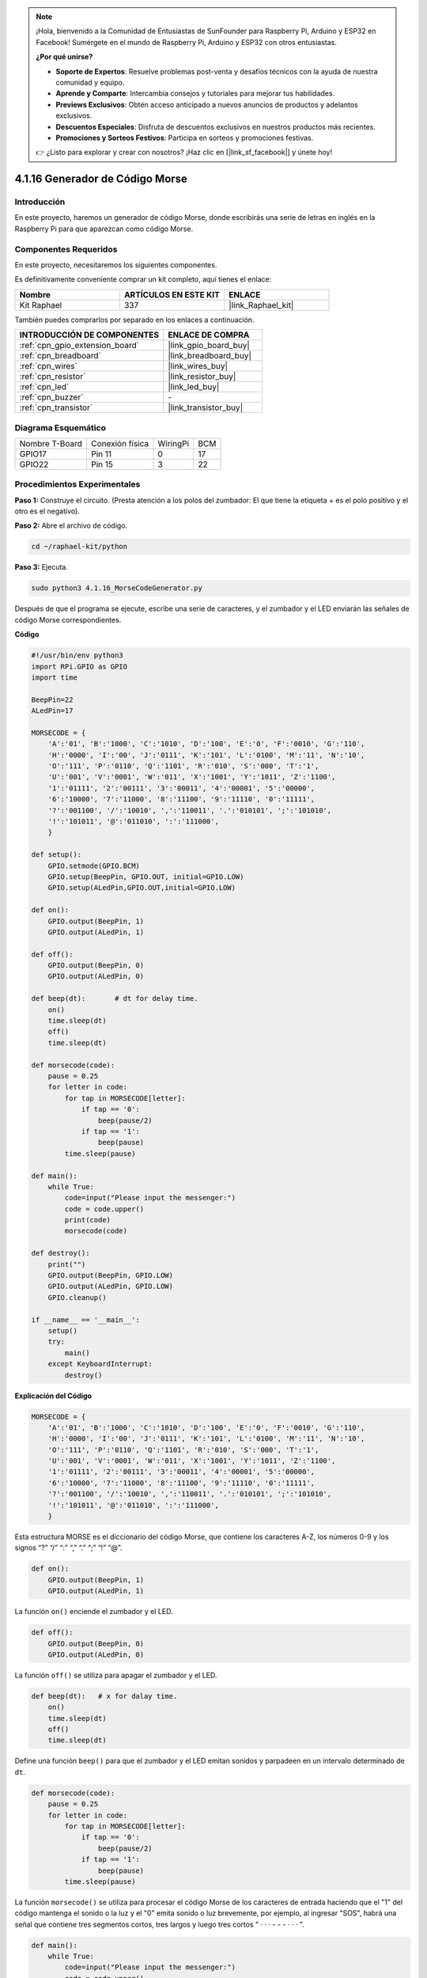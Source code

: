 .. note::

    ¡Hola, bienvenido a la Comunidad de Entusiastas de SunFounder para Raspberry Pi, Arduino y ESP32 en Facebook! Sumérgete en el mundo de Raspberry Pi, Arduino y ESP32 con otros entusiastas.

    **¿Por qué unirse?**

    - **Soporte de Expertos**: Resuelve problemas post-venta y desafíos técnicos con la ayuda de nuestra comunidad y equipo.
    - **Aprende y Comparte**: Intercambia consejos y tutoriales para mejorar tus habilidades.
    - **Previews Exclusivos**: Obtén acceso anticipado a nuevos anuncios de productos y adelantos exclusivos.
    - **Descuentos Especiales**: Disfruta de descuentos exclusivos en nuestros productos más recientes.
    - **Promociones y Sorteos Festivos**: Participa en sorteos y promociones festivas.

    👉 ¿Listo para explorar y crear con nosotros? ¡Haz clic en [|link_sf_facebook|] y únete hoy!

.. _4.1.16_py:

4.1.16 Generador de Código Morse
=====================================

Introducción
-------------------

En este proyecto, haremos un generador de código Morse, donde escribirás una 
serie de letras en inglés en la Raspberry Pi para que aparezcan como código Morse.

Componentes Requeridos
------------------------------

En este proyecto, necesitaremos los siguientes componentes.

.. image:: ../img/list_Morse_Code_Generator.png
    :align: center

Es definitivamente conveniente comprar un kit completo, aquí tienes el enlace: 

.. list-table::
    :widths: 20 20 20
    :header-rows: 1

    *   - Nombre	
        - ARTÍCULOS EN ESTE KIT
        - ENLACE
    *   - Kit Raphael
        - 337
        - |link_Raphael_kit|

También puedes comprarlos por separado en los enlaces a continuación.

.. list-table::
    :widths: 30 20
    :header-rows: 1

    *   - INTRODUCCIÓN DE COMPONENTES
        - ENLACE DE COMPRA

    *   - :ref:`cpn_gpio_extension_board`
        - |link_gpio_board_buy|
    *   - :ref:`cpn_breadboard`
        - |link_breadboard_buy|
    *   - :ref:`cpn_wires`
        - |link_wires_buy|
    *   - :ref:`cpn_resistor`
        - |link_resistor_buy|
    *   - :ref:`cpn_led`
        - |link_led_buy|
    *   - :ref:`cpn_buzzer`
        - \-
    *   - :ref:`cpn_transistor`
        - |link_transistor_buy|
        
Diagrama Esquemático
---------------------------

============== =============== ======== ===
Nombre T-Board Conexión física WiringPi BCM
GPIO17         Pin 11          0        17
GPIO22         Pin 15          3        22
============== =============== ======== ===

.. image:: ../img/Schematic_three_one11.png
   :align: center

Procedimientos Experimentales
------------------------------------

**Paso 1:** Construye el circuito. (Presta atención a los polos del zumbador: 
El que tiene la etiqueta + es el polo positivo y el otro es el negativo).

.. image:: ../img/image269.png

**Paso 2:** Abre el archivo de código.

.. raw:: html

   <run></run>

.. code-block::

    cd ~/raphael-kit/python

**Paso 3:** Ejecuta.

.. raw:: html

   <run></run>

.. code-block::

    sudo python3 4.1.16_MorseCodeGenerator.py

Después de que el programa se ejecute, escribe una serie de caracteres, 
y el zumbador y el LED enviarán las señales de código Morse correspondientes.

**Código**

.. code-block:: python

    #!/usr/bin/env python3
    import RPi.GPIO as GPIO
    import time

    BeepPin=22
    ALedPin=17

    MORSECODE = {
        'A':'01', 'B':'1000', 'C':'1010', 'D':'100', 'E':'0', 'F':'0010', 'G':'110',
        'H':'0000', 'I':'00', 'J':'0111', 'K':'101', 'L':'0100', 'M':'11', 'N':'10',
        'O':'111', 'P':'0110', 'Q':'1101', 'R':'010', 'S':'000', 'T':'1',
        'U':'001', 'V':'0001', 'W':'011', 'X':'1001', 'Y':'1011', 'Z':'1100',
        '1':'01111', '2':'00111', '3':'00011', '4':'00001', '5':'00000',
        '6':'10000', '7':'11000', '8':'11100', '9':'11110', '0':'11111',
        '?':'001100', '/':'10010', ',':'110011', '.':'010101', ';':'101010',
        '!':'101011', '@':'011010', ':':'111000',
        }

    def setup():
        GPIO.setmode(GPIO.BCM)
        GPIO.setup(BeepPin, GPIO.OUT, initial=GPIO.LOW)
        GPIO.setup(ALedPin,GPIO.OUT,initial=GPIO.LOW)

    def on():
        GPIO.output(BeepPin, 1)
        GPIO.output(ALedPin, 1)

    def off():
        GPIO.output(BeepPin, 0)
        GPIO.output(ALedPin, 0)

    def beep(dt):	# dt for delay time.
        on()
        time.sleep(dt)
        off()
        time.sleep(dt)

    def morsecode(code):
        pause = 0.25
        for letter in code:
            for tap in MORSECODE[letter]:
                if tap == '0':
                    beep(pause/2)
                if tap == '1':
                    beep(pause)
            time.sleep(pause)

    def main():
        while True:
            code=input("Please input the messenger:")
            code = code.upper()
            print(code)
            morsecode(code)

    def destroy():
        print("")
        GPIO.output(BeepPin, GPIO.LOW)
        GPIO.output(ALedPin, GPIO.LOW)
        GPIO.cleanup()  

    if __name__ == '__main__':
        setup()
        try:
            main()
        except KeyboardInterrupt:
            destroy()

**Explicación del Código**

.. code-block:: python

    MORSECODE = {
        'A':'01', 'B':'1000', 'C':'1010', 'D':'100', 'E':'0', 'F':'0010', 'G':'110',
        'H':'0000', 'I':'00', 'J':'0111', 'K':'101', 'L':'0100', 'M':'11', 'N':'10',
        'O':'111', 'P':'0110', 'Q':'1101', 'R':'010', 'S':'000', 'T':'1',
        'U':'001', 'V':'0001', 'W':'011', 'X':'1001', 'Y':'1011', 'Z':'1100',
        '1':'01111', '2':'00111', '3':'00011', '4':'00001', '5':'00000',
        '6':'10000', '7':'11000', '8':'11100', '9':'11110', '0':'11111',
        '?':'001100', '/':'10010', ',':'110011', '.':'010101', ';':'101010',
        '!':'101011', '@':'011010', ':':'111000',
        }

Esta estructura MORSE es el diccionario del código Morse, que contiene los 
caracteres A-Z, los números 0-9 y los signos “?” “/” “:” “,” “.” “;” “!” “@”.

.. code-block:: python

    def on():
        GPIO.output(BeepPin, 1)
        GPIO.output(ALedPin, 1)

La función ``on()`` enciende el zumbador y el LED.

.. code-block:: python

    def off():
        GPIO.output(BeepPin, 0)
        GPIO.output(ALedPin, 0)

La función ``off()`` se utiliza para apagar el zumbador y el LED.

.. code-block:: python

    def beep(dt):   # x for dalay time.
        on()
        time.sleep(dt)
        off()
        time.sleep(dt)

Define una función ``beep()`` para que el zumbador y el LED emitan sonidos y 
parpadeen en un intervalo determinado de ``dt``.

.. code-block:: python

    def morsecode(code):
        pause = 0.25
        for letter in code:
            for tap in MORSECODE[letter]:
                if tap == '0':
                    beep(pause/2)
                if tap == '1':
                    beep(pause)
            time.sleep(pause)

La función ``morsecode()`` se utiliza para procesar el código Morse de los caracteres 
de entrada haciendo que el "1" del código mantenga el sonido o la luz y el "0" emita 
sonido o luz brevemente, por ejemplo, al ingresar "SOS", habrá una señal que contiene 
tres segmentos cortos, tres largos y luego tres cortos " · · · - - - · · · ".

.. code-block:: python

    def main():
        while True:
            code=input("Please input the messenger:")
            code = code.upper()
            print(code)
            morsecode(code)

Cuando escribes los caracteres relevantes con el teclado, ``upper()`` convertirá las 
letras ingresadas a su forma en mayúscula.

``print()`` luego imprime el texto claro en la pantalla de la computadora, y la función 
``morsecode()`` hace que el zumbador y el LED emitan el código Morse.

Foto del Fenómeno
-----------------------

.. image:: ../img/image270.jpeg
   :align: center